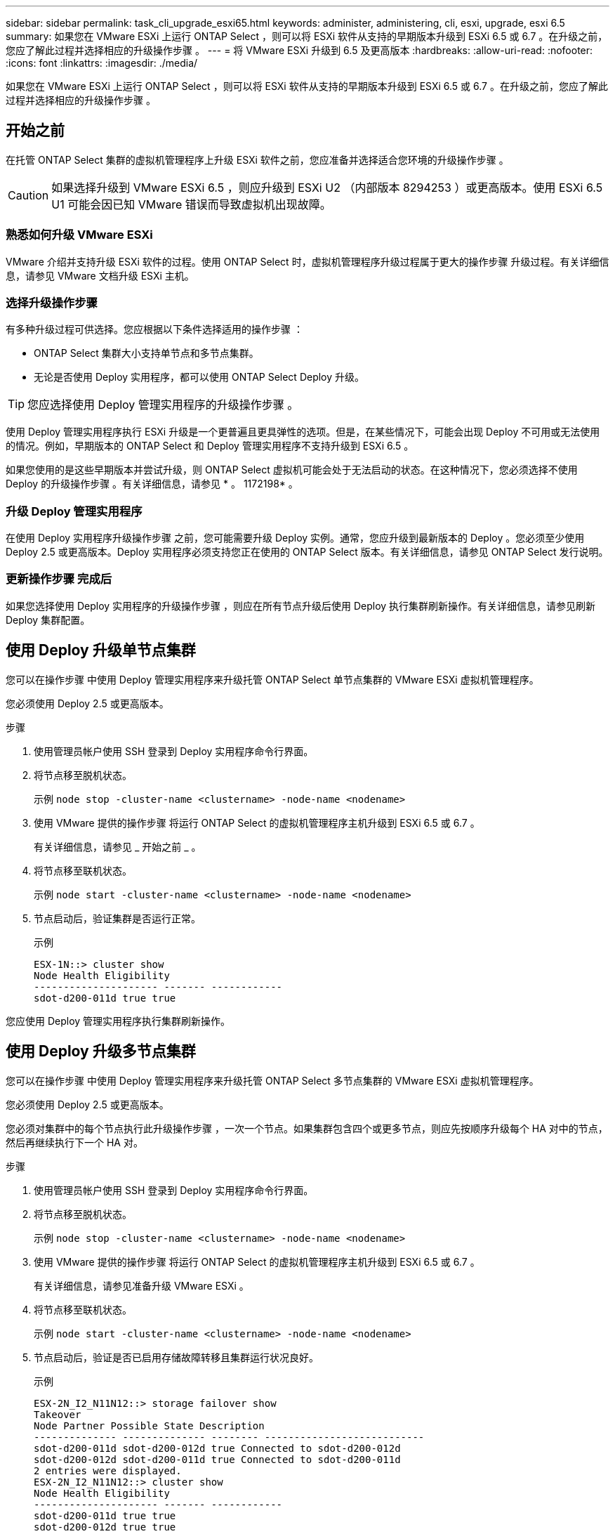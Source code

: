---
sidebar: sidebar 
permalink: task_cli_upgrade_esxi65.html 
keywords: administer, administering, cli, esxi, upgrade, esxi 6.5 
summary: 如果您在 VMware ESXi 上运行 ONTAP Select ，则可以将 ESXi 软件从支持的早期版本升级到 ESXi 6.5 或 6.7 。在升级之前，您应了解此过程并选择相应的升级操作步骤 。 
---
= 将 VMware ESXi 升级到 6.5 及更高版本
:hardbreaks:
:allow-uri-read: 
:nofooter: 
:icons: font
:linkattrs: 
:imagesdir: ./media/


[role="lead"]
如果您在 VMware ESXi 上运行 ONTAP Select ，则可以将 ESXi 软件从支持的早期版本升级到 ESXi 6.5 或 6.7 。在升级之前，您应了解此过程并选择相应的升级操作步骤 。



== 开始之前

在托管 ONTAP Select 集群的虚拟机管理程序上升级 ESXi 软件之前，您应准备并选择适合您环境的升级操作步骤 。


CAUTION: 如果选择升级到 VMware ESXi 6.5 ，则应升级到 ESXi U2 （内部版本 8294253 ）或更高版本。使用 ESXi 6.5 U1 可能会因已知 VMware 错误而导致虚拟机出现故障。



=== 熟悉如何升级 VMware ESXi

VMware 介绍并支持升级 ESXi 软件的过程。使用 ONTAP Select 时，虚拟机管理程序升级过程属于更大的操作步骤 升级过程。有关详细信息，请参见 VMware 文档升级 ESXi 主机。



=== 选择升级操作步骤

有多种升级过程可供选择。您应根据以下条件选择适用的操作步骤 ：

* ONTAP Select 集群大小支持单节点和多节点集群。
* 无论是否使用 Deploy 实用程序，都可以使用 ONTAP Select Deploy 升级。



TIP: 您应选择使用 Deploy 管理实用程序的升级操作步骤 。

使用 Deploy 管理实用程序执行 ESXi 升级是一个更普遍且更具弹性的选项。但是，在某些情况下，可能会出现 Deploy 不可用或无法使用的情况。例如，早期版本的 ONTAP Select 和 Deploy 管理实用程序不支持升级到 ESXi 6.5 。

如果您使用的是这些早期版本并尝试升级，则 ONTAP Select 虚拟机可能会处于无法启动的状态。在这种情况下，您必须选择不使用 Deploy 的升级操作步骤 。有关详细信息，请参见 * 。 1172198* 。



=== 升级 Deploy 管理实用程序

在使用 Deploy 实用程序升级操作步骤 之前，您可能需要升级 Deploy 实例。通常，您应升级到最新版本的 Deploy 。您必须至少使用 Deploy 2.5 或更高版本。Deploy 实用程序必须支持您正在使用的 ONTAP Select 版本。有关详细信息，请参见 ONTAP Select 发行说明。



=== 更新操作步骤 完成后

如果您选择使用 Deploy 实用程序的升级操作步骤 ，则应在所有节点升级后使用 Deploy 执行集群刷新操作。有关详细信息，请参见刷新 Deploy 集群配置。



== 使用 Deploy 升级单节点集群

您可以在操作步骤 中使用 Deploy 管理实用程序来升级托管 ONTAP Select 单节点集群的 VMware ESXi 虚拟机管理程序。

您必须使用 Deploy 2.5 或更高版本。

.步骤
. 使用管理员帐户使用 SSH 登录到 Deploy 实用程序命令行界面。
. 将节点移至脱机状态。
+
示例 `node stop -cluster-name <clustername> -node-name <nodename>`

. 使用 VMware 提供的操作步骤 将运行 ONTAP Select 的虚拟机管理程序主机升级到 ESXi 6.5 或 6.7 。
+
有关详细信息，请参见 _ 开始之前 _ 。

. 将节点移至联机状态。
+
示例 `node start -cluster-name <clustername> -node-name <nodename>`

. 节点启动后，验证集群是否运行正常。
+
示例

+
....
ESX-1N::> cluster show
Node Health Eligibility
--------------------- ------- ------------
sdot-d200-011d true true
....


您应使用 Deploy 管理实用程序执行集群刷新操作。



== 使用 Deploy 升级多节点集群

您可以在操作步骤 中使用 Deploy 管理实用程序来升级托管 ONTAP Select 多节点集群的 VMware ESXi 虚拟机管理程序。

您必须使用 Deploy 2.5 或更高版本。

您必须对集群中的每个节点执行此升级操作步骤 ，一次一个节点。如果集群包含四个或更多节点，则应先按顺序升级每个 HA 对中的节点，然后再继续执行下一个 HA 对。

.步骤
. 使用管理员帐户使用 SSH 登录到 Deploy 实用程序命令行界面。
. 将节点移至脱机状态。
+
示例 `node stop -cluster-name <clustername> -node-name <nodename>`

. 使用 VMware 提供的操作步骤 将运行 ONTAP Select 的虚拟机管理程序主机升级到 ESXi 6.5 或 6.7 。
+
有关详细信息，请参见准备升级 VMware ESXi 。

. 将节点移至联机状态。
+
示例 `node start -cluster-name <clustername> -node-name <nodename>`

. 节点启动后，验证是否已启用存储故障转移且集群运行状况良好。
+
示例

+
....
ESX-2N_I2_N11N12::> storage failover show
Takeover
Node Partner Possible State Description
-------------- -------------- -------- ---------------------------
sdot-d200-011d sdot-d200-012d true Connected to sdot-d200-012d
sdot-d200-012d sdot-d200-011d true Connected to sdot-d200-011d
2 entries were displayed.
ESX-2N_I2_N11N12::> cluster show
Node Health Eligibility
--------------------- ------- ------------
sdot-d200-011d true true
sdot-d200-012d true true
2 entries were displayed.
....


您必须对 ONTAP Select 集群中使用的每个主机执行升级操作步骤 。升级所有 ESXi 主机后，您应使用 Deploy 管理实用程序执行集群刷新操作。



== 在不使用 Deploy 的情况下升级单节点集群

您可以升级托管 ONTAP Select 单节点集群的 VMware ESXi 虚拟机管理程序，而无需使用 Deploy 管理实用程序。

.步骤
. 登录到 ONTAP 命令行界面并暂停节点。
. 使用 VMware vSphere 确认 ONTAP Select 虚拟机已关闭。
. 使用 VMware 提供的操作步骤 将运行 ONTAP Select 的虚拟机管理程序主机升级到 ESXi 6.5 或 6.7 。
+
有关详细信息，请参见准备升级 VMware ESXi 。

. 使用 VMware vSphere 访问 vCenter 并执行以下操作：
+
.. 向 ONTAP Select 虚拟机添加软盘驱动器。
.. 启动 ONTAP Select 虚拟机。
.. 使用管理员帐户使用 SSH 登录到 ONTAP 命令行界面。


. 节点启动后，验证集群是否运行正常。
+
示例



....
ESX-1N::> cluster show
Node Health Eligibility
--------------------- ------- ------------
sdot-d200-011d true true
....
您应使用 Deploy 管理实用程序执行集群刷新操作。



== 在不使用 Deploy 的情况下升级多节点集群

您可以升级托管 ONTAP Select 多节点集群的 VMware ESXi 虚拟机管理程序，而无需使用 Deploy 管理实用程序。

您必须对集群中的每个节点执行此升级操作步骤 ，一次一个节点。如果集群包含四个或更多节点，则应先按顺序升级每个 HA 对中的节点，然后再继续执行下一个 HA 对。

.步骤
. 登录到 ONTAP 命令行界面并暂停节点。
. 使用 VMware vSphere 确认 ONTAP Select 虚拟机已关闭。
. 使用 VMware 提供的操作步骤 将运行 ONTAP Select 的虚拟机管理程序主机升级到 ESXi 6.5 或 6.7 。
+
有关详细信息，请参见 _ 开始之前 _ 。

. 使用 VMware vSphere 访问 vCenter 并执行以下操作：
+
.. 向 ONTAP Select 虚拟机添加软盘驱动器。
.. 启动 ONTAP Select 虚拟机。
.. 使用管理员帐户使用 SSH 登录到 ONTAP 命令行界面。


. 节点启动后，验证是否已启用存储故障转移且集群运行状况良好。
+
示例

+
....
ESX-2N_I2_N11N12::> storage failover show
Takeover
Node Partner Possible State Description
-------------- -------------- -------- ---------------------------
sdot-d200-011d sdot-d200-012d true Connected to sdot-d200-012d
sdot-d200-012d sdot-d200-011d true Connected to sdot-d200-011d
2 entries were displayed.
ESX-2N_I2_N11N12::> cluster show
Node Health Eligibility
--------------------- ------- ------------
sdot-d200-011d true true
sdot-d200-012d true true
2 entries were displayed.
....


您必须对 ONTAP Select 集群中使用的每个主机执行升级操作步骤 。

